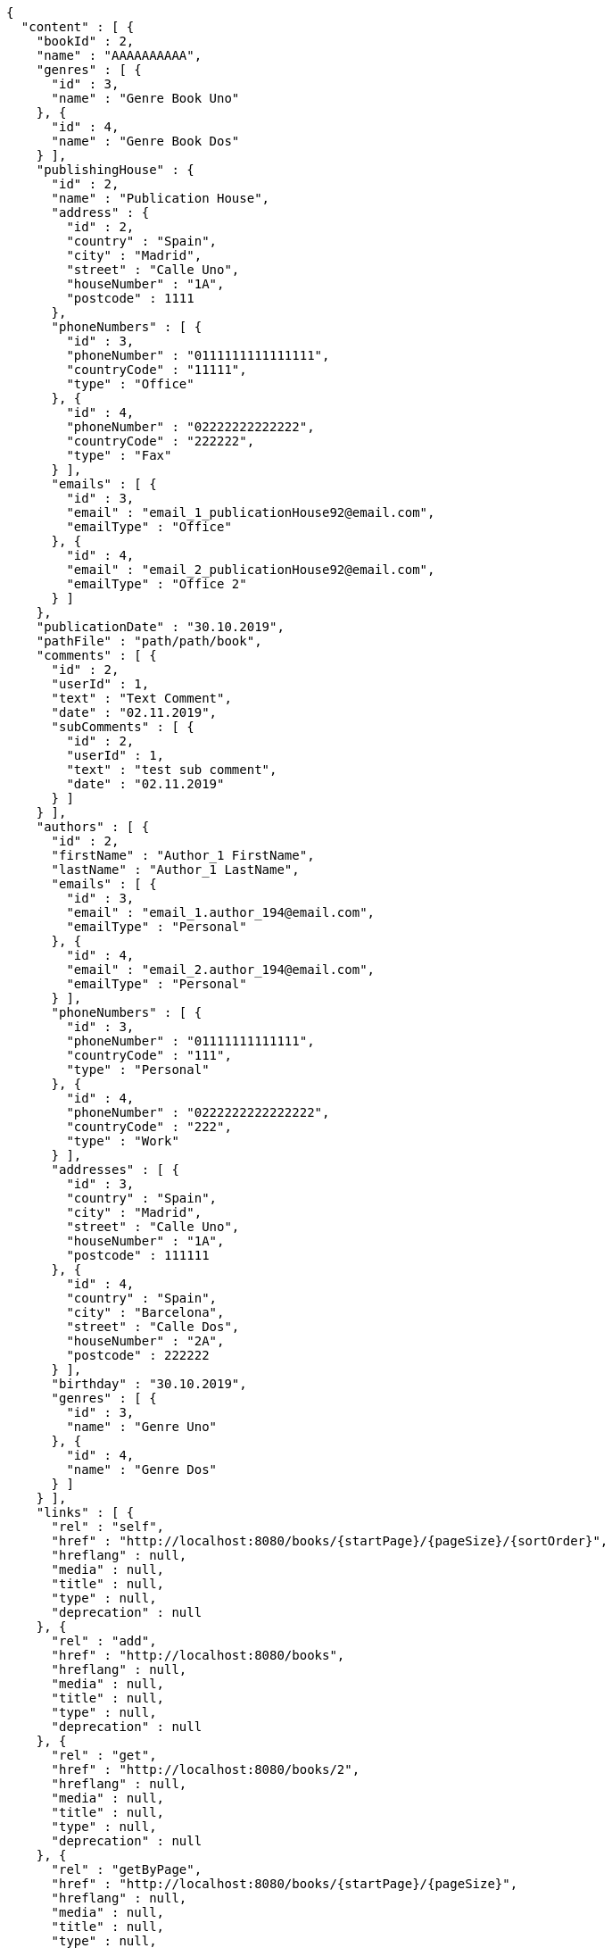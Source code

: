 [source,options="nowrap"]
----
{
  "content" : [ {
    "bookId" : 2,
    "name" : "AAAAAAAAAA",
    "genres" : [ {
      "id" : 3,
      "name" : "Genre Book Uno"
    }, {
      "id" : 4,
      "name" : "Genre Book Dos"
    } ],
    "publishingHouse" : {
      "id" : 2,
      "name" : "Publication House",
      "address" : {
        "id" : 2,
        "country" : "Spain",
        "city" : "Madrid",
        "street" : "Calle Uno",
        "houseNumber" : "1A",
        "postcode" : 1111
      },
      "phoneNumbers" : [ {
        "id" : 3,
        "phoneNumber" : "0111111111111111",
        "countryCode" : "11111",
        "type" : "Office"
      }, {
        "id" : 4,
        "phoneNumber" : "02222222222222",
        "countryCode" : "222222",
        "type" : "Fax"
      } ],
      "emails" : [ {
        "id" : 3,
        "email" : "email_1_publicationHouse92@email.com",
        "emailType" : "Office"
      }, {
        "id" : 4,
        "email" : "email_2_publicationHouse92@email.com",
        "emailType" : "Office 2"
      } ]
    },
    "publicationDate" : "30.10.2019",
    "pathFile" : "path/path/book",
    "comments" : [ {
      "id" : 2,
      "userId" : 1,
      "text" : "Text Comment",
      "date" : "02.11.2019",
      "subComments" : [ {
        "id" : 2,
        "userId" : 1,
        "text" : "test sub comment",
        "date" : "02.11.2019"
      } ]
    } ],
    "authors" : [ {
      "id" : 2,
      "firstName" : "Author_1 FirstName",
      "lastName" : "Author_1 LastName",
      "emails" : [ {
        "id" : 3,
        "email" : "email_1.author_194@email.com",
        "emailType" : "Personal"
      }, {
        "id" : 4,
        "email" : "email_2.author_194@email.com",
        "emailType" : "Personal"
      } ],
      "phoneNumbers" : [ {
        "id" : 3,
        "phoneNumber" : "01111111111111",
        "countryCode" : "111",
        "type" : "Personal"
      }, {
        "id" : 4,
        "phoneNumber" : "0222222222222222",
        "countryCode" : "222",
        "type" : "Work"
      } ],
      "addresses" : [ {
        "id" : 3,
        "country" : "Spain",
        "city" : "Madrid",
        "street" : "Calle Uno",
        "houseNumber" : "1A",
        "postcode" : 111111
      }, {
        "id" : 4,
        "country" : "Spain",
        "city" : "Barcelona",
        "street" : "Calle Dos",
        "houseNumber" : "2A",
        "postcode" : 222222
      } ],
      "birthday" : "30.10.2019",
      "genres" : [ {
        "id" : 3,
        "name" : "Genre Uno"
      }, {
        "id" : 4,
        "name" : "Genre Dos"
      } ]
    } ],
    "links" : [ {
      "rel" : "self",
      "href" : "http://localhost:8080/books/{startPage}/{pageSize}/{sortOrder}",
      "hreflang" : null,
      "media" : null,
      "title" : null,
      "type" : null,
      "deprecation" : null
    }, {
      "rel" : "add",
      "href" : "http://localhost:8080/books",
      "hreflang" : null,
      "media" : null,
      "title" : null,
      "type" : null,
      "deprecation" : null
    }, {
      "rel" : "get",
      "href" : "http://localhost:8080/books/2",
      "hreflang" : null,
      "media" : null,
      "title" : null,
      "type" : null,
      "deprecation" : null
    }, {
      "rel" : "getByPage",
      "href" : "http://localhost:8080/books/{startPage}/{pageSize}",
      "hreflang" : null,
      "media" : null,
      "title" : null,
      "type" : null,
      "deprecation" : null
    }, {
      "rel" : "update",
      "href" : "http://localhost:8080/books/2",
      "hreflang" : null,
      "media" : null,
      "title" : null,
      "type" : null,
      "deprecation" : null
    }, {
      "rel" : "delete",
      "href" : "http://localhost:8080/books/2",
      "hreflang" : null,
      "media" : null,
      "title" : null,
      "type" : null,
      "deprecation" : null
    } ]
  }, {
    "bookId" : 1,
    "name" : "BBBBBBBBB",
    "genres" : [ {
      "id" : 1,
      "name" : "Genre Book Uno"
    }, {
      "id" : 2,
      "name" : "Genre Book Dos"
    } ],
    "publishingHouse" : {
      "id" : 1,
      "name" : "Publication House",
      "address" : {
        "id" : 1,
        "country" : "Spain",
        "city" : "Madrid",
        "street" : "Calle Uno",
        "houseNumber" : "1A",
        "postcode" : 1111
      },
      "phoneNumbers" : [ {
        "id" : 1,
        "phoneNumber" : "0111111111111111",
        "countryCode" : "11111",
        "type" : "Office"
      }, {
        "id" : 2,
        "phoneNumber" : "02222222222222",
        "countryCode" : "222222",
        "type" : "Fax"
      } ],
      "emails" : [ {
        "id" : 1,
        "email" : "email_1_publicationHouse9@email.com",
        "emailType" : "Office"
      }, {
        "id" : 2,
        "email" : "email_2_publicationHouse9@email.com",
        "emailType" : "Office 2"
      } ]
    },
    "publicationDate" : "30.10.2019",
    "pathFile" : "path/path/book",
    "comments" : [ {
      "id" : 1,
      "userId" : 1,
      "text" : "Text Comment",
      "date" : "02.11.2019",
      "subComments" : [ {
        "id" : 1,
        "userId" : 1,
        "text" : "test sub comment",
        "date" : "02.11.2019"
      } ]
    } ],
    "authors" : [ {
      "id" : 1,
      "firstName" : "Author_1 FirstName",
      "lastName" : "Author_1 LastName",
      "emails" : [ {
        "id" : 1,
        "email" : "email_1.author_19@email.com",
        "emailType" : "Personal"
      }, {
        "id" : 2,
        "email" : "email_2.author_19@email.com",
        "emailType" : "Personal"
      } ],
      "phoneNumbers" : [ {
        "id" : 1,
        "phoneNumber" : "01111111111111",
        "countryCode" : "111",
        "type" : "Personal"
      }, {
        "id" : 2,
        "phoneNumber" : "0222222222222222",
        "countryCode" : "222",
        "type" : "Work"
      } ],
      "addresses" : [ {
        "id" : 1,
        "country" : "Spain",
        "city" : "Madrid",
        "street" : "Calle Uno",
        "houseNumber" : "1A",
        "postcode" : 111111
      }, {
        "id" : 2,
        "country" : "Spain",
        "city" : "Barcelona",
        "street" : "Calle Dos",
        "houseNumber" : "2A",
        "postcode" : 222222
      } ],
      "birthday" : "30.10.2019",
      "genres" : [ {
        "id" : 1,
        "name" : "Genre Uno"
      }, {
        "id" : 2,
        "name" : "Genre Dos"
      } ]
    } ],
    "links" : [ {
      "rel" : "self",
      "href" : "http://localhost:8080/books/{startPage}/{pageSize}/{sortOrder}",
      "hreflang" : null,
      "media" : null,
      "title" : null,
      "type" : null,
      "deprecation" : null
    }, {
      "rel" : "add",
      "href" : "http://localhost:8080/books",
      "hreflang" : null,
      "media" : null,
      "title" : null,
      "type" : null,
      "deprecation" : null
    }, {
      "rel" : "get",
      "href" : "http://localhost:8080/books/1",
      "hreflang" : null,
      "media" : null,
      "title" : null,
      "type" : null,
      "deprecation" : null
    }, {
      "rel" : "getByPage",
      "href" : "http://localhost:8080/books/{startPage}/{pageSize}",
      "hreflang" : null,
      "media" : null,
      "title" : null,
      "type" : null,
      "deprecation" : null
    }, {
      "rel" : "update",
      "href" : "http://localhost:8080/books/1",
      "hreflang" : null,
      "media" : null,
      "title" : null,
      "type" : null,
      "deprecation" : null
    }, {
      "rel" : "delete",
      "href" : "http://localhost:8080/books/1",
      "hreflang" : null,
      "media" : null,
      "title" : null,
      "type" : null,
      "deprecation" : null
    } ]
  } ],
  "pageable" : {
    "sort" : {
      "sorted" : true,
      "unsorted" : false,
      "empty" : false
    },
    "pageSize" : 2,
    "pageNumber" : 0,
    "offset" : 0,
    "paged" : true,
    "unpaged" : false
  },
  "totalPages" : 1,
  "totalElements" : 2,
  "last" : true,
  "first" : true,
  "sort" : {
    "sorted" : true,
    "unsorted" : false,
    "empty" : false
  },
  "number" : 0,
  "numberOfElements" : 2,
  "size" : 2,
  "empty" : false
}
----